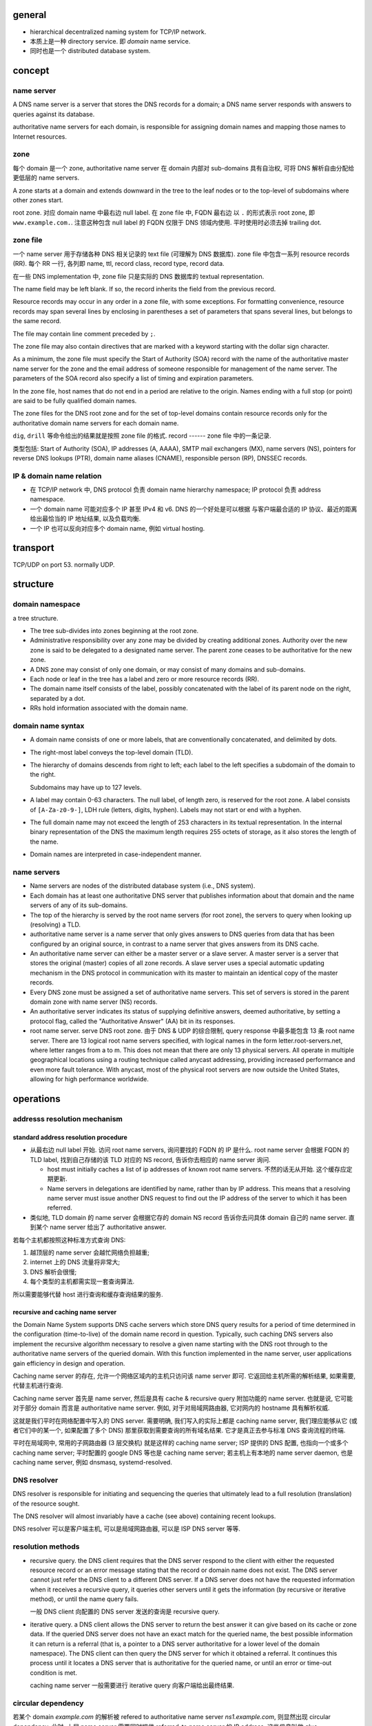 general
=======

- hierarchical decentralized naming system for TCP/IP network.

- 本质上是一种 directory service. 即 *domain* name service.
 
- 同时也是一个 distributed database system.

concept
=======

name server
-----------
A DNS name server is a server that stores the DNS records for a
domain; a DNS name server responds with answers to queries against its
database.

authoritative name servers for each domain, is responsible for
assigning domain names and mapping those names to Internet resources.

zone
----
每个 domain 是一个 zone, authoritative name server 在 domain 内部对 sub-domains
具有自治权, 可将 DNS 解析自由分配给更低层的 name servers.

A zone starts at a domain and extends downward in the tree to the leaf nodes or
to the top-level of subdomains where other zones start.

root zone. 对应 domain name 中最右边 null label. 在 zone file 中, FQDN 最右边
以 ``.`` 的形式表示 root zone, 即 ``www.example.com.``. 注意这种包含 null label
的 FQDN 仅限于 DNS 领域内使用. 平时使用时必须去掉 trailing dot.

zone file
---------
一个 name server 用于存储各种 DNS 相关记录的 text file (可理解为 DNS
数据库). zone file 中包含一系列 resource records (RR). 每个 RR 一行, 各列即
name, ttl, record class, record type, record data.

在一些 DNS implementation 中, zone file 只是实际的 DNS 数据库的 textual
representation.

The name field may be left blank. If so, the record inherits the field from the
previous record.

Resource records may occur in any order in a zone file, with some exceptions.
For formatting convenience, resource records may span several lines by
enclosing in parentheses a set of parameters that spans several lines, but
belongs to the same record.

The file may contain line comment preceded by ``;``.

The zone file may also contain directives that are marked with a keyword
starting with the dollar sign character.

As a minimum, the zone file must specify the Start of Authority (SOA) record
with the name of the authoritative master name server for the zone and the
email address of someone responsible for management of the name server.
The parameters of the SOA record also specify a list of timing and expiration
parameters.

In the zone file, host names that do not end in a period are relative to the
origin. Names ending with a full stop (or point) are said to be fully qualified
domain names.

The zone files for the DNS root zone and for the set of top-level domains
contain resource records only for the authoritative domain name servers for
each domain name.

``dig``, ``drill`` 等命令给出的结果就是按照 zone file 的格式.
record
------
zone file 中的一条记录.

类型包括:
Start of Authority (SOA), IP addresses (A, AAAA), SMTP mail exchangers (MX),
name servers (NS), pointers for reverse DNS lookups (PTR), domain name
aliases (CNAME), responsible person (RP), DNSSEC records.

IP & domain name relation
-------------------------

- 在 TCP/IP network 中, DNS protocol 负责 domain name hierarchy namespace;
  IP protocol 负责 address namespace.

- 一个 domain name 可能对应多个 IP 甚至 IPv4 和 v6. DNS 的一个好处是可以根据
  与客户端最合适的 IP 协议、最近的距离给出最恰当的 IP 地址结果, 以及负载均衡.

- 一个 IP 也可以反向对应多个 domain name, 例如 virtual hosting.

transport
=========
TCP/UDP on port 53. normally UDP.

structure
=========

domain namespace
----------------
a tree structure.

- The tree sub-divides into zones beginning at the root zone.

- Administrative responsibility over any zone may be divided by creating
  additional zones. Authority over the new zone is said to be delegated to a
  designated name server. The parent zone ceases to be authoritative for the
  new zone.

- A DNS zone may consist of only one domain, or may consist of many domains and
  sub-domains.

- Each node or leaf in the tree has a label and zero or more resource records (RR).

- The domain name itself consists of the label, possibly concatenated with the
  label of its parent node on the right, separated by a dot.

- RRs hold information associated with the domain name.

domain name syntax
------------------
- A domain name consists of one or more labels, that are conventionally
  concatenated, and delimited by dots.

- The right-most label conveys the top-level domain (TLD).

- The hierarchy of domains descends from right to left; each label to the left
  specifies a subdomain of the domain to the right.

  Subdomains may have up to 127 levels.

- A label may contain 0-63 characters. The null label, of length zero, is
  reserved for the root zone. A label consists of ``[A-Za-z0-9-]``, LDH rule
  (letters, digits, hyphen). Labels may not start or end with a hyphen.
  
- The full domain name may not exceed the length of 253 characters in its
  textual representation. In the internal binary representation of the DNS the
  maximum length requires 255 octets of storage, as it also stores the length
  of the name.
  
- Domain names are interpreted in case-independent manner.

name servers
------------

- Name servers are nodes of the distributed database system (i.e., DNS system).

- Each domain has at least one authoritative DNS server that publishes
  information about that domain and the name servers of any of its sub-domains.

- The top of the hierarchy is served by the root name servers (for root zone),
  the servers to query when looking up (resolving) a TLD.

- authoritative name server is a name server that only gives answers to DNS
  queries from data that has been configured by an original source, in contrast
  to a name server that gives answers from its DNS cache.

- An authoritative name server can either be a master server or a slave server.
  A master server is a server that stores the original (master) copies of all
  zone records. A slave server uses a special automatic updating mechanism in
  the DNS protocol in communication with its master to maintain an identical
  copy of the master records.

- Every DNS zone must be assigned a set of authoritative name servers. This set
  of servers is stored in the parent domain zone with name server (NS) records.

- An authoritative server indicates its status of supplying definitive answers,
  deemed authoritative, by setting a protocol flag, called the "Authoritative
  Answer" (AA) bit in its responses.

- root name server. serve DNS root zone. 由于 DNS & UDP 的综合限制, query
  response 中最多能包含 13 条 root name server. There are 13 logical root name
  servers specified, with logical names in the form letter.root-servers.net,
  where letter ranges from a to m. This does not mean that there are only 13
  physical servers. All operate in multiple geographical locations using a
  routing technique called anycast addressing, providing increased performance
  and even more fault tolerance. With anycast, most of the physical root
  servers are now outside the United States, allowing for high performance
  worldwide.

operations
==========

addresss resolution mechanism
-----------------------------

standard address resolution procedure
~~~~~~~~~~~~~~~~~~~~~~~~~~~~~~~~~~~~~
- 从最右边 null label 开始. 访问 root name servers, 询问要找的 FQDN 的 IP 是什么.
  root name server 会根据 FQDN 的 TLD label, 找到自己存储的该 TLD 对应的 NS record,
  告诉你去相应的 name server 询问.

  * host must initially caches a list of ip addresses of known root name servers.
    不然的话无从开始. 这个缓存应定期更新.

  * Name servers in delegations are identified by name, rather than by IP
    address. This means that a resolving name server must issue another DNS
    request to find out the IP address of the server to which it has been
    referred.

- 类似地, TLD domain 的 name server 会根据它存的 domain NS record 告诉你去问具体
  domain 自己的 name server. 直到某个 name server 给出了 authoritative answer.

若每个主机都按照这种标准方式查询 DNS:

1. 越顶层的 name server 会越忙网络负担越重;

2. internet 上的 DNS 流量将非常大;

3. DNS 解析会很慢;
  
4. 每个类型的主机都需实现一套查询算法.
   
所以需要能够代替 host 进行查询和缓存查询结果的服务.

recursive and caching name server
~~~~~~~~~~~~~~~~~~~~~~~~~~~~~~~~~
the Domain Name System supports DNS cache servers which store DNS query results
for a period of time determined in the configuration (time-to-live) of the
domain name record in question. Typically, such caching DNS servers also
implement the recursive algorithm necessary to resolve a given name starting
with the DNS root through to the authoritative name servers of the queried
domain. With this function implemented in the name server, user applications
gain efficiency in design and operation.

Caching name server 的存在, 允许一个网络区域内的主机只访问该 name server 即可.
它返回给主机所需的解析结果, 如果需要, 代替主机进行查询.

Caching name server 首先是 name server, 然后是具有 cache & recursive query
附加功能的 name server. 也就是说, 它可能对于部分 domain 而言是 authoritative
name server. 例如, 对于对局域网路由器, 它对网内的 hostname 具有解析权威.

这就是我们平时在网络配置中写入的 DNS server. 需要明确, 我们写入的实际上都是
caching name server, 我们理应能够从它 (或者它们中的某一个, 如果配置了多个 DNS)
那里获取到需要查询的所有域名结果. 它才是真正去参与标准 DNS 查询流程的终端.

平时在局域网中, 常用的子网路由器 (3 层交换机) 就是这样的 caching name server;
ISP 提供的 DNS 配置, 也指向一个或多个 caching name server;
平时配置的 google DNS 等也是 caching name server;
若主机上有本地的 name server daemon, 也是 caching name server, 例如 dnsmasq,
systemd-resolved.

DNS resolver
------------
DNS resolver is responsible for initiating and sequencing the queries that
ultimately lead to a full resolution (translation) of the resource sought.

The DNS resolver will almost invariably have a cache (see above) containing
recent lookups.

DNS resolver 可以是客户端主机, 可以是局域网路由器, 可以是 ISP DNS server 等等.

resolution methods
------------------

- recursive query. the DNS client requires that the DNS server respond to the
  client with either the requested resource record or an error message stating
  that the record or domain name does not exist. The DNS server cannot just
  refer the DNS client to a different DNS server. If a DNS server does not have
  the requested information when it receives a recursive query, it queries
  other servers until it gets the information (by recursive or iterative method),
  or until the name query fails.

  一般 DNS client 向配置的 DNS server 发送的查询是 recursive query.

- iterative query. a DNS client allows the DNS server to return the best answer
  it can give based on its cache or zone data. If the queried DNS server does
  not have an exact match for the queried name, the best possible information
  it can return is a referral (that is, a pointer to a DNS server authoritative
  for a lower level of the domain namespace). The DNS client can then query the
  DNS server for which it obtained a referral. It continues this process until
  it locates a DNS server that is authoritative for the queried name, or until
  an error or time-out condition is met.

  caching name server 一般需要进行 iterative query 向客户端给出最终结果.

circular dependency
-------------------
若某个 domain `example.com` 的解析被 refered to authoritative name server
`ns1.example.com`, 则显然出现 circular dependency. 此时, 上层 name server
需要同时提供 referred-to name server 的 IP address. 这些信息叫做 glue.

The delegating name server provides this glue in the form of records in the
additional section of the DNS response, and provides the delegation in the
authority section of the response. A glue record is a combination of the name
server and IP address.


record caching
--------------
A standard practice in implementing name resolution in applications is to
reduce the load on the Domain Name System servers by caching results locally,
or in intermediate resolver hosts. Results obtained from a DNS request are
always associated with the time to live (TTL), an expiration time after which
the results must be discarded or refreshed.

Negative response caching. 如果查询的 RR 不存在, 这个结果也需要缓存起来.
为了让此时作为客户端的 caching name server 知道这个结果需要缓存多久, negative
DNS caching 要求此时返回的是该 name server 的 SOA record. 这里面有 TTL 信息.

reverse lookup
--------------
A reverse lookup is a query of the DNS for domain names when the IP address is
known. Multiple domain names may be associated with an IP address.

为支持反向查询时, IP 以 domain name 的形式存储在 pointer record 中 (PTR).
The IP address is represented as a name in reverse-ordered octet representation
for IPv4 suffixed by domain ``in-addr.arpa``, and reverse-ordered nibble
representation for IPv6 suffixed by domain ``ip6.arpa``.

例如, 8.8.4.4 -> 4.4.8.8.in-addr.arpa.
2001:db8::567:89ab -> b.a.9.8.7.6.5.0.0.0.0.0.0.0.0.0.0.0.0.0.0.0.0.0.8.b.d.0.1.0.0.2.ip6.arpa.

需要把 ip 反过来写是因为, 在 domain name 中, 从右至左是 zone 范围右大至小的过程.
这样每个反向的 ip 段都是嵌套的 domain, 完全符合正常的 DNS iterative query method
流程. 可以像正常的 domain 一样, 把 ip 的 PTR record 也分配给不同层的 name server,
然后 iterative query. 此时, 各层 name server 是分配 IP 地址的 IANA 下属机构或
各级 ISP.

进行反向查询时, client 将 IP 转换成上述的 domain name 形式, 然后按照与正常
DNS 相同的流程进行查询.

例如, 208.80.152.2 的 reverse lookup domain 形式是 2.152.80.208.in-addr.arpa.
When the DNS resolver gets a pointer (PTR) request, it begins by querying the
root servers, which point to the servers of American Registry for Internet
Numbers (ARIN) for the 208.in-addr.arpa zone. ARIN's servers delegate
152.80.208.in-addr.arpa to Wikimedia to which the resolver sends another query
for 2.152.80.208.in-addr.arpa, which results in an authoritative response.

client
------
当 IPv4, v6 同时支持时, client 一般会先后发出分别对应于 ipv4, v6 的两个 query 请求,
一个查询的 header 中 type = A, 另一个 header 中 type = AAAA.

message format
==============

- two type of messages: queries and responses. They both have same format.

- Each message consists of a header and four sections: question, answer,
  authority, and an additional space.

- The header section contains the following fields:
  
  * Identification. can be used to match responses with queries.
    
  * Flags.

  * Number of questions.
    
  * Number of answers.
    
  * Number of authority resource records (RRs).
   
  * Number of additional RRs.

- The question section contains the domain name and type of record (A, AAAA,
  MX, TXT, etc.) being resolved.

- The answer section has the resource records of the queried name. A domain
  name may occur in multiple records if it has multiple IP addresses
  associated. 每次返回的多个 IP 顺序可能不同, 用于负载均衡.

- The authority RR section 根据具体情况可能提供 authoritative name server 的
  SOA record, 或者 delegation 时的下一层 name server NS record.

- The additional RR section 在 delegation 时可能包含各个 name servers 的 IP
  (若出现 circular dependency 时).
resource records (RR)
=====================

- Each record has a type (name and number), an expiration time (time to live),
  a class, and type-specific data.

- Resource records of the same type are described as a resource record set
  (RRset).

- fields in a RR:

  * NAME. FQDN of the node in the DNS namespace tree.

  * TYPE. the record type. It indicates the format of the data and it gives a
    hint of its intended use.

  * CLASS. 不同的网络类型. Each class is an independent name space with
    potentially different delegations of DNS zones. It is set to IN (for
    Internet) for common DNS records involving Internet hostnames, servers, or
    IP addresses.

  * TTL. Count of seconds that the RR stays valid.

  * RDLENGTH.

  * RDATA. data of the specific record. such as the IP address for address
    records, or the priority and hostname for MX records.

- RR types (part of).

  * A. IPv4 address record.

  * AAAA. IPv6 address record. (32*4=128, hence 4 "A"s)

  * CNAME. canonical name record. Alias of one name to another: the DNS lookup
    will continue by retrying the lookup with the new name.

  * MX. Mail exchange record. Maps a domain name to a list of message transfer
    agents for that domain.

  * NS. Name server record. Delegates a DNS zone to use the given authoritative
    name servers.

  * PTR. Pointer record. Pointer to a canonical name.

  * RP. Responsible persion. Information about the responsible person(s) for
    the domain.

  * SOA. Start of [a zone of] authority record. Specifies authoritative
    information about a DNS zone, including the primary name server, the email
    of the domain administrator, the domain serial number, and several timers
    relating to refreshing the zone.

  * TXT. Text record. arbitrary text in a DNS record.

domain name
===========

registration
------------

TLDs
----
分类.

- country-code top-level domains (ccTLD)

  * internationalized country code top-level domains (IDN ccTLD)

- generic top-level domains (gTLD)

- infrastructure top-level domain (ARPA)

- test top-level domains (tTLD)

gTLD
~~~~

ccTLD
~~~~~

ARPA
~~~~
- arpa.

  历史原因. arpa 即 ARPAnet 主机在 DNS 系统中的初始 TLD.
  `arpa` TLD 的还留着主要用于 reverse DNS lookup. 该 TLD 下包含:

  * ``in-addr.arpa`` 和 ``ip6.arpa`` 两个 domain 用于 reverse DNS lookup.

  * ``e164.arpa``, telephone number mapping.

  * ``uri.arpa``, ``urn.arpa``, uniform resource identifier resolution.
